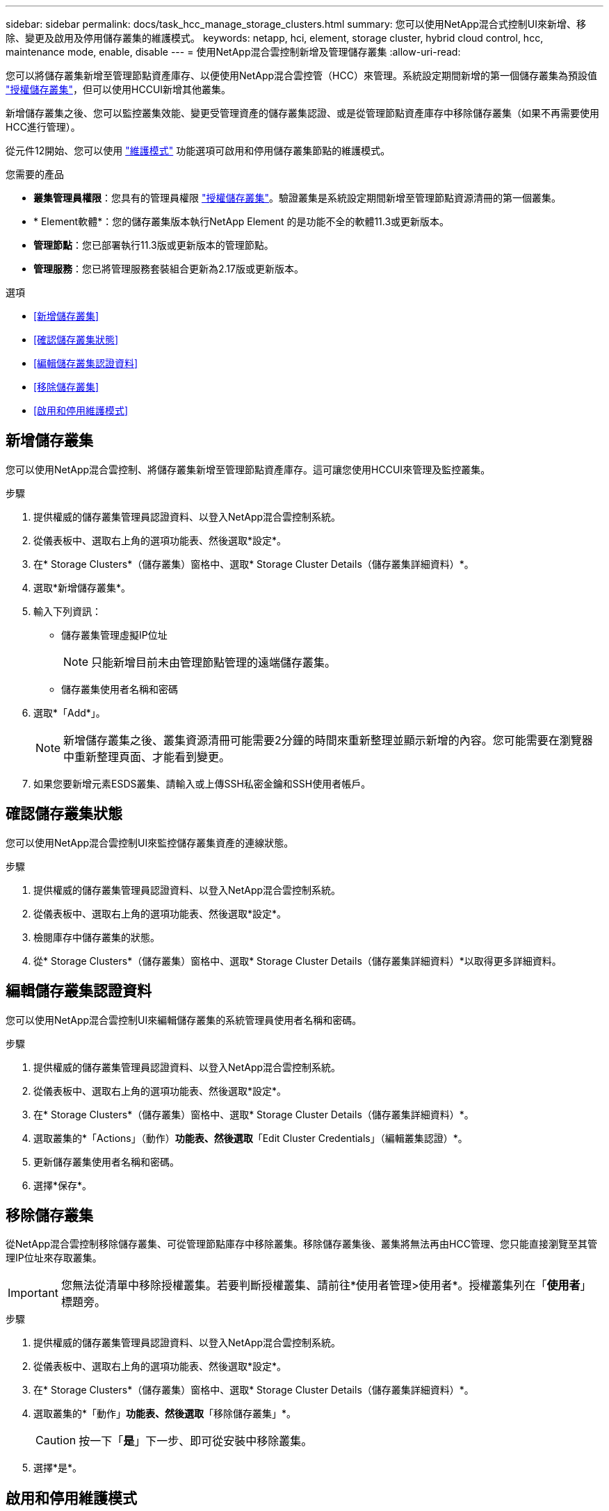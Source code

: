---
sidebar: sidebar 
permalink: docs/task_hcc_manage_storage_clusters.html 
summary: 您可以使用NetApp混合式控制UI來新增、移除、變更及啟用及停用儲存叢集的維護模式。 
keywords: netapp, hci, element, storage cluster, hybrid cloud control, hcc, maintenance mode, enable, disable 
---
= 使用NetApp混合雲控制新增及管理儲存叢集
:allow-uri-read: 


[role="lead"]
您可以將儲存叢集新增至管理節點資產庫存、以便使用NetApp混合雲控管（HCC）來管理。系統設定期間新增的第一個儲存叢集為預設值 link:concept_hci_clusters.html#authoritative-storage-clusters["授權儲存叢集"]，但可以使用HCCUI新增其他叢集。

新增儲存叢集之後、您可以監控叢集效能、變更受管理資產的儲存叢集認證、或是從管理節點資產庫存中移除儲存叢集（如果不再需要使用HCC進行管理）。

從元件12開始、您可以使用 link:concept_hci_storage_maintenance_mode.html["維護模式"] 功能選項可啟用和停用儲存叢集節點的維護模式。

.您需要的產品
* *叢集管理員權限*：您具有的管理員權限 link:concept_hci_clusters.html#authoritative-storage-clusters["授權儲存叢集"]。驗證叢集是系統設定期間新增至管理節點資源清冊的第一個叢集。
* * Element軟體*：您的儲存叢集版本執行NetApp Element 的是功能不全的軟體11.3或更新版本。
* *管理節點*：您已部署執行11.3版或更新版本的管理節點。
* *管理服務*：您已將管理服務套裝組合更新為2.17版或更新版本。


.選項
* <<新增儲存叢集>>
* <<確認儲存叢集狀態>>
* <<編輯儲存叢集認證資料>>
* <<移除儲存叢集>>
* <<啟用和停用維護模式>>




== 新增儲存叢集

您可以使用NetApp混合雲控制、將儲存叢集新增至管理節點資產庫存。這可讓您使用HCCUI來管理及監控叢集。

.步驟
. 提供權威的儲存叢集管理員認證資料、以登入NetApp混合雲控制系統。
. 從儀表板中、選取右上角的選項功能表、然後選取*設定*。
. 在* Storage Clusters*（儲存叢集）窗格中、選取* Storage Cluster Details（儲存叢集詳細資料）*。
. 選取*新增儲存叢集*。
. 輸入下列資訊：
+
** 儲存叢集管理虛擬IP位址
+

NOTE: 只能新增目前未由管理節點管理的遠端儲存叢集。

** 儲存叢集使用者名稱和密碼


. 選取*「Add*」。
+

NOTE: 新增儲存叢集之後、叢集資源清冊可能需要2分鐘的時間來重新整理並顯示新增的內容。您可能需要在瀏覽器中重新整理頁面、才能看到變更。

. 如果您要新增元素ESDS叢集、請輸入或上傳SSH私密金鑰和SSH使用者帳戶。




== 確認儲存叢集狀態

您可以使用NetApp混合雲控制UI來監控儲存叢集資產的連線狀態。

.步驟
. 提供權威的儲存叢集管理員認證資料、以登入NetApp混合雲控制系統。
. 從儀表板中、選取右上角的選項功能表、然後選取*設定*。
. 檢閱庫存中儲存叢集的狀態。
. 從* Storage Clusters*（儲存叢集）窗格中、選取* Storage Cluster Details（儲存叢集詳細資料）*以取得更多詳細資料。




== 編輯儲存叢集認證資料

您可以使用NetApp混合雲控制UI來編輯儲存叢集的系統管理員使用者名稱和密碼。

.步驟
. 提供權威的儲存叢集管理員認證資料、以登入NetApp混合雲控制系統。
. 從儀表板中、選取右上角的選項功能表、然後選取*設定*。
. 在* Storage Clusters*（儲存叢集）窗格中、選取* Storage Cluster Details（儲存叢集詳細資料）*。
. 選取叢集的*「Actions」（動作）*功能表、然後選取*「Edit Cluster Credentials」（編輯叢集認證）*。
. 更新儲存叢集使用者名稱和密碼。
. 選擇*保存*。




== 移除儲存叢集

從NetApp混合雲控制移除儲存叢集、可從管理節點庫存中移除叢集。移除儲存叢集後、叢集將無法再由HCC管理、您只能直接瀏覽至其管理IP位址來存取叢集。


IMPORTANT: 您無法從清單中移除授權叢集。若要判斷授權叢集、請前往*使用者管理>使用者*。授權叢集列在「*使用者*」標題旁。

.步驟
. 提供權威的儲存叢集管理員認證資料、以登入NetApp混合雲控制系統。
. 從儀表板中、選取右上角的選項功能表、然後選取*設定*。
. 在* Storage Clusters*（儲存叢集）窗格中、選取* Storage Cluster Details（儲存叢集詳細資料）*。
. 選取叢集的*「動作」*功能表、然後選取*「移除儲存叢集」*。
+

CAUTION: 按一下「*是*」下一步、即可從安裝中移除叢集。

. 選擇*是*。


[discrete]
== 啟用和停用維護模式

這 link:concept_hci_storage_maintenance_mode.html["維護模式"] 功能選項可讓您實現 <<enable_main_mode,啟用>> 和 <<disable_main_mode,停用>> 儲存叢集節點的維護模式。

.您需要的產品
* * Element軟體*：您的儲存叢集版本執行NetApp Element 的是功能不全的軟體12、2或更新版本。
* *管理節點*：您已部署執行版本12．2或更新版本的管理節點。
* *管理服務*：您已將管理服務套裝組合更新為2.19版或更新版本。
* 您可以在系統管理員層級登入。




=== [[ene_main_mode]]啟用維護模式

您可以使用下列程序來啟用儲存叢集節點的維護模式。


NOTE: 一次只能有一個節點處於維護模式。

.步驟
. 在網頁瀏覽器中開啟管理節點的IP位址。例如：
+
[listing]
----
https://<ManagementNodeIP>
----
. 提供NetApp HCI 不實的儲存叢集管理員認證資料、以登入NetApp混合雲控制系統。
+

NOTE: 維護模式功能選項會在唯讀層級停用。

. 在左側導覽藍色方塊中、選取NetApp HCI 「安裝不穩定」。
. 在左側導覽窗格中、選取*節點*。
. 若要檢視儲存設備庫存資訊、請選取* Storage *。
. 在儲存節點上啟用維護模式：
+
[NOTE]
====
非使用者啟動的動作每兩分鐘會自動更新一次儲存節點表格。在採取行動之前、為了確保您擁有最新的狀態、您可以使用位於節點表格右上角的重新整理圖示來重新整理節點表格。

image:hcc_enable_maintenance_mode.PNG["啟用維護模式"]

====
+
.. 在「*動作*」下、選取「*啟用維護模式*」。
+
當*維護模式*已啟用時、所選節點和同一個叢集上的所有其他節點無法使用維護模式動作。

+
在*啟用維護模式*完成後、「*節點狀態*」欄會顯示一個扳手圖示、並顯示處於維護模式之節點的「*維護模式*」文字。







=== [[disable_main_mode]停用維護模式

在節點成功置於維護模式之後、此節點可使用*停用維護模式*動作。其他節點上的動作將無法使用、直到正在進行維護的節點上成功停用維護模式為止。

.步驟
. 對於維護模式下的節點、請在*「Actions」（動作）*下選取*「停用維護模式」*。
+
當*維護模式*停用時、所選節點和同一叢集上的所有其他節點無法使用維護模式動作。

+
在*禁用維護模式*完成後、*節點狀態*欄會顯示*作用中*。

+

NOTE: 當節點處於維護模式時、它不會接受新資料。因此、停用維護模式可能需要較長時間、因為節點必須先同步其資料備份、才能結束維護模式。您在維護模式中花費的時間越長、停用維護模式所需的時間就越長。





=== 疑難排解

如果您在啟用或停用維護模式時遇到錯誤、節點表格頂端會顯示橫幅錯誤。如需錯誤的詳細資訊、您可以選取橫幅上提供的*顯示詳細資料*連結、以顯示API傳回的內容。



== 如需詳細資訊、請參閱

link:task_mnode_manage_storage_cluster_assets.html["建立及管理儲存叢集資產"]
